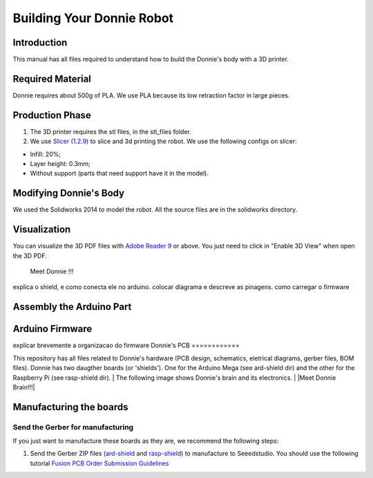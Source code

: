 .. _arduino:

===============
Building Your Donnie Robot 
===============

Introduction
-------------

This manual has all files required to understand how to build the Donnie's body with a 3D printer.

Required Material
-----------------

Donnie requires about 500g of PLA. We use PLA because its low retraction
factor in large pieces.

Production Phase
----------------

1. The 3D printer requires the stl files, in the stl\_files folder.
2. We use `Slicer (1.2.9) <http://slic3r.org/>`__ to slice and 3d
   printing the robot. We use the following configs on slicer:

-  Infill: 20%;
-  Layer height: 0.3mm;
-  Without support (parts that need support have it in the model).

Modifying Donnie's Body
-----------------------

We used the Solidworks 2014 to model the robot. All the source files are
in the solidworks directory.

Visualization
-------------

You can visualize the 3D PDF files with `Adobe Reader
9 <http://www.adobe.com/>`__ or above. You just need to click in "Enable
3D View" when open the 3D PDF.

.. figure:: screenshot.png
   :alt: Meet Donnie !!!

   Meet Donnie !!!

explica o shield, e como conecta ele no arduino. colocar diagrama e descreve as pinagens.
como carregar o firmware

Assembly the Arduino Part
-------------

Arduino Firmware
-------------

explicar brevemente a organizacao do firmware
Donnie's PCB
============

This repository has all files related to Donnie's hardware (PCB design,
schematics, eletrical diagrams, gerber files, BOM files). Donnie has two
daugther boards (or 'shields'). One for the Arduino Mega (see ard-shield
dir) and the other for the Raspberry Pi (see rasp-shield dir).
| The following image shows Donnie's brain and its electronics.
| |Meet Donnie Brain!!!|

Manufacturing the boards
------------------------

Send the Gerber for manufacturing
~~~~~~~~~~~~~~~~~~~~~~~~~~~~~~~~~

If you just want to manufacture these boards as they are, we recommend
the following steps:

1. Send the Gerber ZIP files
   (`ard-shield <ard-shield/gerbers/ard_shield-160322-gerbers.zip>`__
   and
   `rasp-shield <rasp-shield/gerber_files/rasp_shield-gerber_files-160118.zip>`__)
   to manufacture to Seeedstudio. You should use the following tutorial
   `Fusion PCB Order Submission
   Guidelines <http://support.seeedstudio.com/knowledgebase/articles/422482-fusion-pcb-order-submission-guidelines>`__

